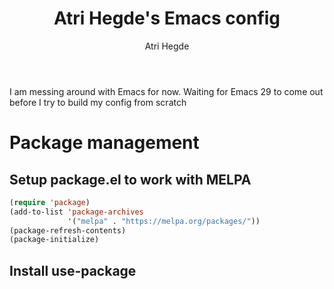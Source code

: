 #+TITLE: Atri Hegde's Emacs config
#+AUTHOR: Atri Hegde

I am messing around with Emacs for now. Waiting for Emacs 29 to come out before I try to build my config from scratch

* Package management
** Setup package.el to work with MELPA
#+begin_src emacs-lisp
(require 'package)
(add-to-list 'package-archives
             '("melpa" . "https://melpa.org/packages/"))
(package-refresh-contents)
(package-initialize)
#+end_src

** Install use-package
